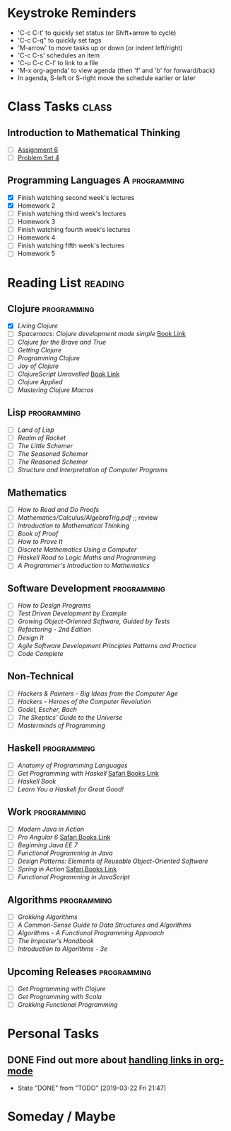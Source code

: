 # -*- Mode: org -*-
#+STARTUP: showall indent hidestars logreschedule
#+TODO: TODO(t) INPR(i) WAIT(w) | DONE(d!)
#+TAGS: { @home(h) @work(w) } reading(r) programming(p) class(c)
* Keystroke Reminders
- 'C-c C-t' to quickly set status (or Shift+arrow to cycle)
- 'C-c C-q" to quickly set tags
- 'M-arrow' to move tasks up or down (or indent left/right)
- 'C-c C-s' schedules an item
- 'C-u C-c C-l' to link to a file
- 'M-x org-agenda' to view agenda (then 'f' and 'b' for forward/back)
- In agenda, S-left or S-right move the schedule earlier or later
* Class Tasks                                                                   :class:
#+CATEGORY: Class
** Introduction to Mathematical Thinking
- [ ] [[file:~/git/courses/coursera/intro-to-mathematical-thinking/Assignment-6.pdf][Assignment 6]]
- [ ] [[file:~/git/courses/coursera/intro-to-mathematical-thinking/PS_4.pdf][Problem Set 4]]
** Programming Languages A                                                      :programming:
- [X] Finish watching second week's lectures
- [X] Homework 2
- [ ] Finish watching third week's lectures
- [ ] Homework 3
- [ ] Finish watching fourth week's lectures
- [ ] Homework 4
- [ ] Finish watching fifth week's lectures
- [ ] Homework 5
* Reading List                                                                  :reading:
#+CATEGORY: Reading
** Clojure                                                                      :programming:
- [X] /Living Clojure/
- [ ] /Spacemacs: Clojure development made simple/ [[https://practicalli.github.io/spacemacs/][Book Link]]
- [ ] /Clojure for the Brave and True/
- [ ] /Getting Clojure/
- [ ] /Programming Clojure/
- [ ] /Joy of Clojure/
- [ ] /ClojureScript Unravelled/ [[https://funcool.github.io/clojurescript-unraveled/][Book Link]]
- [ ] /Clojure Applied/
- [ ] /Mastering Clojure Macros/
** Lisp                                                                         :programming:
- [ ] /Land of Lisp/
- [ ] /Realm of Racket/
- [ ] /The Little Schemer/
- [ ] /The Seasoned Schemer/
- [ ] /The Reasoned Schemer/
- [ ] /Structure and Interpretation of Computer Programs/
** Mathematics
- [ ] /How to Read and Do Proofs/
- [ ] /Mathematics/Calculus/AlgebraTrig.pdf/ ;; review
- [ ] /Introduction to Mathematical Thinking/
- [ ] /Book of Proof/
- [ ] /How to Prove It/
- [ ] /Discrete Mathematics Using a Computer/
- [ ] /Haskell Road to Logic Maths and Programming/
- [ ] /A Programmer's Introduction to Mathematics/
** Software Development                                                         :programming:
- [ ] /How to Design Programs/
- [ ] /Test Driven Development by Example/
- [ ] /Growing Object-Oriented Software, Guided by Tests/
- [ ] /Refactoring - 2nd Edition/
- [ ] /Design It/
- [ ] /Agile Software Development Principles Patterns and Practice/
- [ ] /Code Complete/
** Non-Technical 
- [ ] /Hackers & Painters - Big Ideas from the Computer Age/
- [ ] /Hackers - Heroes of the Computer Revolution/
- [ ] /Godel, Escher, Bach/
- [ ] /The Skeptics' Guide to the Universe/
- [ ] /Masterminds of Programming/
** Haskell                                                                      :programming:
- [ ] /Anatomy of Programming Languages/
- [ ] /Get Programming with Haskell/ [[https://learning.oreilly.com/library/view/get-programming-with/9781617293764/kindle_split_037.html][Safari Books Link]]
- [ ] /Haskell Book/
- [ ] /Learn You a Haskell for Great Good!/
** Work                                                                         :programming:
- [ ] /Modern Java in Action/
- [ ] /Pro Angular 6/ [[https://learning.oreilly.com/library/view/pro-angular-6/9781484236499/html/Part_1.xhtml][Safari Books Link]]
- [ ] /Beginning Java EE 7/
- [ ] /Functional Programming in Java/
- [ ] /Design Patterns: Elements of Reusable Object-Oriented Software/
- [ ] /Spring in Action/ [[https://learning.oreilly.com/library/view/spring-in-action/9781617294945/][Safari Books Link]]
- [ ] /Functional Programming in JavaScript/
** Algorithms                                                                   :programming:
- [ ] /Grokking Algorithms/
- [ ] /A Common-Sense Guide to Data Structures and Algorithms/
- [ ] /Algorithms - A Functional Programming Approach/
- [ ] /The Imposter's Handbook/
- [ ] /Introduction to Algorithms - 3e/
** Upcoming Releases                                                            :programming:
- [ ] /Get Programming with Clojure/
- [ ] /Get Programming with Scala/
- [ ] /Grokking Functional Programming/
* Personal Tasks
#+CATEGORY: Personal
** DONE Find out more about [[http://orgmode.org/manual/Handling-links.html][handling links in org-mode]]
CLOSED: [2019-03-22 Fri 21:47]
- State "DONE"       from "TODO"       [2019-03-22 Fri 21:47]
* Someday / Maybe
#+CATEGORY: Someday
